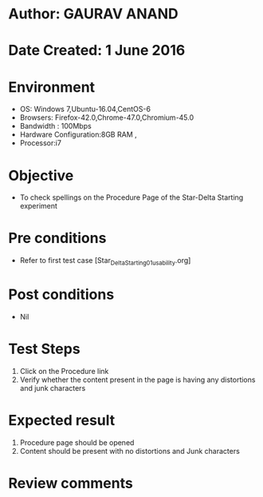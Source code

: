 * Author: GAURAV ANAND
* Date Created: 1 June 2016
* Environment
  - OS: Windows 7,Ubuntu-16.04,CentOS-6
  - Browsers: Firefox-42.0,Chrome-47.0,Chromium-45.0
  - Bandwidth : 100Mbps
  - Hardware Configuration:8GB RAM , 
  - Processor:i7

* Objective
  - To check spellings on the Procedure Page of the Star-Delta Starting experiment

* Pre conditions
  - Refer to first test case [Star_Delta_Starting_01_usability.org]

* Post conditions
   - Nil
* Test Steps
  1. Click on the Procedure link
  2.  Verify whether the content present in the page is having any distortions and junk characters

* Expected result
 1. Procedure page should be opened
 2. Content should be present with no distortions and Junk characters

* Review comments
